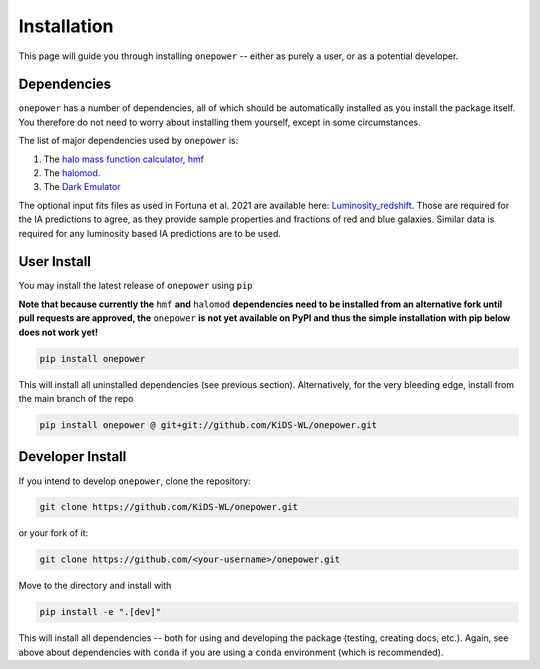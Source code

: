 Installation
============

This page will guide you through installing ``onepower`` -- either as purely a user, or
as a potential developer.

Dependencies
------------
``onepower`` has a number of dependencies, all of which should be automatically installed
as you install the package itself. You therefore do not need to worry about installing
them yourself, except in some circumstances.

The list of major dependencies used by ``onepower`` is:

1. The `halo mass function calculator, hmf <https://hmf.readthedocs.io/en/3.3.4/>`_
2. The `halomod <https://github.com/halomod/halomod>`_.
3. The `Dark Emulator <https://dark-emulator.readthedocs.io/en/latest/>`_

The optional input fits files as used in Fortuna et al. 2021 are available here: `Luminosity_redshift <https://ruhr-uni-bochum.sciebo.de/s/ZdAE6nTf0OPyV6S>`_.
Those are required for the IA predictions to agree, as they provide sample properties and fractions of red and blue galaxies.
Similar data is required for any luminosity based IA predictions are to be used.


User Install
------------
You may install the latest release of ``onepower`` using ``pip``

**Note that because currently the** ``hmf`` **and** ``halomod`` **dependencies need to be installed from an alternative fork until pull requests are approved, the** ``onepower`` **is not yet available on PyPI and thus the simple installation with pip below does not work yet!**

.. code-block:: bash

    pip install onepower

This will install all uninstalled dependencies (see previous section).
Alternatively, for the very bleeding edge, install from the main branch of the repo

.. code-block:: bash

    pip install onepower @ git+git://github.com/KiDS-WL/onepower.git

Developer Install
-----------------
If you intend to develop ``onepower``, clone the repository:

.. code-block:: bash

    git clone https://github.com/KiDS-WL/onepower.git


or your fork of it:

.. code-block:: bash

    git clone https://github.com/<your-username>/onepower.git

Move to the directory and install with

.. code-block:: bash

    pip install -e ".[dev]"

This will install all dependencies -- both for using and developing the package (testing,
creating docs, etc.). Again, see above about dependencies with ``conda`` if you are
using a ``conda`` environment (which is recommended).
